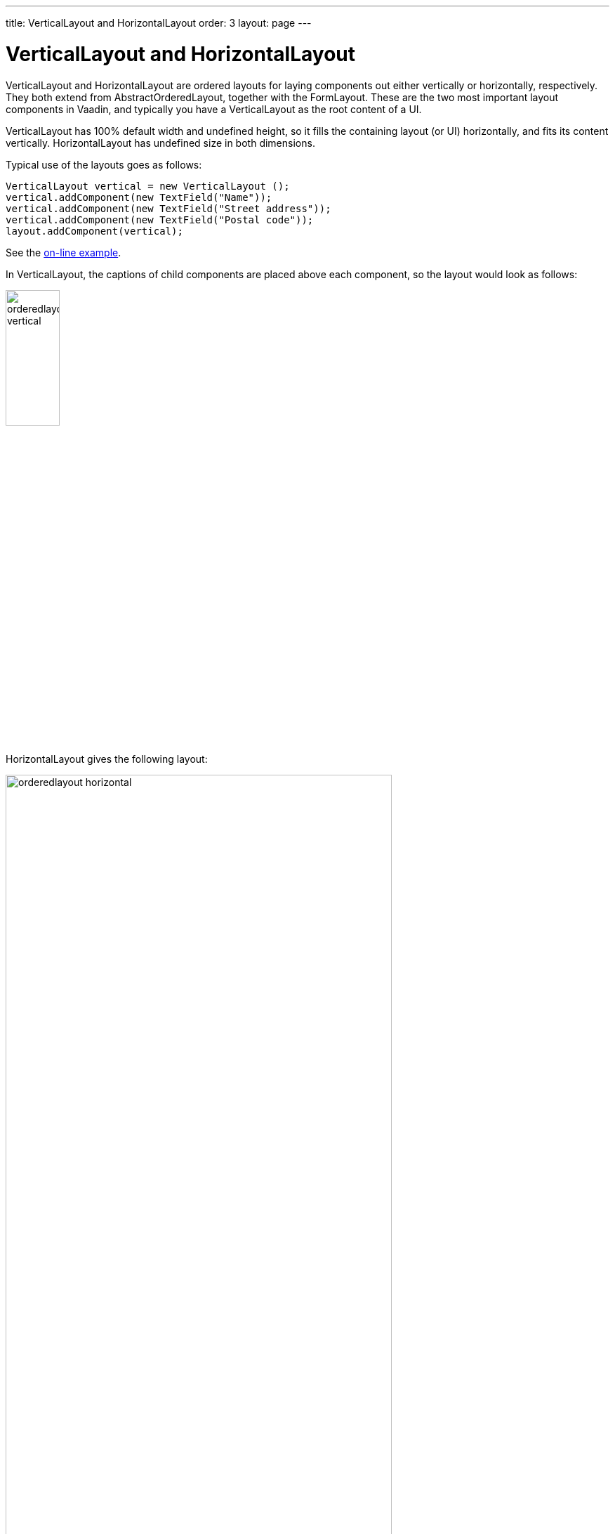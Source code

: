 ---
title: VerticalLayout and HorizontalLayout
order: 3
layout: page
---

[[layout.orderedlayout]]
= [classname]#VerticalLayout# and [classname]#HorizontalLayout#

[classname]#VerticalLayout# and [classname]#HorizontalLayout# are ordered
layouts for laying components out either vertically or horizontally,
respectively. They both extend from [classname]#AbstractOrderedLayout#, together
with the [classname]#FormLayout#. These are the two most important layout
components in Vaadin, and typically you have a [classname]#VerticalLayout# as
the root content of a UI.

[classname]#VerticalLayout# has 100% default width and undefined height, so it
fills the containing layout (or UI) horizontally, and fits its content
vertically. [classname]#HorizontalLayout# has undefined size in both dimensions.

Typical use of the layouts goes as follows:

[source, java]
----
VerticalLayout vertical = new VerticalLayout ();
vertical.addComponent(new TextField("Name"));
vertical.addComponent(new TextField("Street address"));
vertical.addComponent(new TextField("Postal code"));
layout.addComponent(vertical);
----
See the http://demo.vaadin.com/book-examples-vaadin7/book#layout.orderedlayout.basic[on-line example, window="_blank"].

In [classname]#VerticalLayout#, the captions of child components are placed above each component, so the layout would look as follows:

image::img/orderedlayout_vertical.png[width=30%, scaledwidth=65%]

[classname]#HorizontalLayout# gives the following layout:

image::img/orderedlayout_horizontal.png[width=80%, scaledwidth=100%]

ifdef::web[]
[[layout.orderedlayout.declarative]]
== Declarative Format

Ordered layouts have the following declarative elements:

|===============
|Component|Element Name
|[classname]#VerticalLayout#|[elementname]#v-verticallayout#
|[classname]#HorizontalLayout#|[elementname]#v-horizontallayout#
|[classname]#FormLayout#|[elementname]#v-formlayout#
|===============

The have the following declarative attributes:

[[layout.orderedlayout.properties.table]]
.Properties and Declarative Attributes

[cols="1,2"]
|===============
|Property|Declarative Attribute
|[parameter]#componentAlignment#|Alignment of a child component is specified in the child with: [literal]#++:left++# (default), [literal]#++:center++#, [literal]#++:right++#, [literal]#++:top++# (default), [literal]##++:middle++##, [literal]##++:bottom++##
|[parameter]#spacing#|[parameter]##spacing##++[=++[replaceable]##&lt;boolean&gt;##++]++
|[parameter]#margin#|[parameter]##margin##++[=++[replaceable]##&lt;boolean&gt;##++]++
|[parameter]#expandRatio#|Expand ratio of a child component is specified in the child with: [parameter]#:expand#++[=++[replaceable]##&lt;integer&gt;##++]++ or [parameter]#:expand# (implies ratio 1)
|===============

They can also have any attributes applicable to super classes.

For example:

[source, html]
----
<!-- Use margin and spacing -->
<v-vertical-layout size-full margin spacing>
  <v-label><b>Hello!</b> - How are you?</v-label>

  <!-- Use expand ratio -->
  <v-horizontal-layout size-full :expand>
    ...

    <!-- Use expand ratio -->
    <v-table _id="mytable" caption="My Table"
             size-full :expand/>
  </v-horizontal-layout>

  <v-horizontal-layout width-full>
    ...

    <!-- Use alignment -->
    <v-button :right><b>OK</b></v-button>
  </v-horizontal-layout>
</v-vertical-layout>
----
endif::web[]

[[layout.orderedlayout.spacing]]
== Spacing in Ordered Layouts

The ordered layouts can have spacing between the horizontal or vertical cells.
The spacing can be enabled with [methodname]#setSpacing(true)# or declaratively
with the [literal]#++spacing++# attribute.

The spacing as a default height or width, which can be customized in CSS. You
need to set the height or width for spacing elements with
[literal]#++v-spacing++# style. You also need to specify an enclosing rule
element in a CSS selector, such as [literal]#++v-verticallayout++# for a
[classname]#VerticalLayout# or [literal]#++v-horizontallayout++# for a
[classname]#HorizontalLayout#. You can also use [literal]#++v-vertical++# and
[literal]#++v-horizontal++# for all vertically or horizontally ordered layouts,
such as [classname]#FormLayout#.

For example, the following sets the amount of spacing for all [classname]##VerticalLayout##s (as well as [classname]##FormLayout##s) in the UI:

[source, css]
----
.v-vertical > .v-spacing {
    height: 30px;
}
----

Or for [classname]#HorizontalLayout#:

[source, css]
----
.v-horizontal > .v-spacing {
    width: 50px;
}
----

[[layout.orderedlayout.sizing]]
== Sizing Contained Components

The components contained within an ordered layout can be laid out in a number of
different ways depending on how you specify their height or width in the primary
direction of the layout component.

[[figure.layout.orderedlayout.size.summary]]
.Component widths in [classname]#HorizontalLayout#
image::img/horizontallayout_sizing.png[width=75%, scaledwidth=100%]

<<figure.layout.orderedlayout.size.summary>> gives a summary of the sizing
options for a [classname]#HorizontalLayout#. The figure is broken down in the
following subsections.

[[layout.orderedlayout.sizing.undefined]]
=== Layout with Undefined Size

If a [classname]#VerticalLayout# has undefined height or
[classname]#HorizontalLayout# undefined width, the layout will shrink to fit the
contained components so that there is no extra space between them.


[source, java]
----
HorizontalLayout fittingLayout = new HorizontalLayout();
fittingLayout.setWidth(Sizeable.SIZE_UNDEFINED, 0); // Default
fittingLayout.addComponent(new Button("Small"));
fittingLayout.addComponent(new Button("Medium-sized"));
fittingLayout.addComponent(new Button("Quite a big component"));
parentLayout.addComponent(fittingLayout);
----

The both layouts actually have undefined height by default and
[classname]#HorizontalLayout# has also undefined width, while
[classname]#VerticalLayout# has 100% relative width.

If such a vertical layout with undefined height continues below the bottom of a
window (a [classname]#Window# object), the window will pop up a vertical scroll
bar on the right side of the window area. This way, you get a "web page". The
same applies to [classname]#Panel#.


[WARNING]
.A layout that contains components with percentual size must have a defined size!
====
If a layout has undefined size and a contained component has, say, 100% size,
the component would fill the space given by the layout, while the layout would
shrink to fit the space taken by the component, which would be a paradox. This
requirement holds for height and width separately. The debug window allows
detecting such invalid cases; see
<<dummy/../../../framework/advanced/advanced-debug#advanced.debug.hierarchy,"Inspecting
Component Hierarchy">>.

====

An exception to the above rule is a case where you have a layout with undefined
size that contains a component with a fixed or undefined size together with one
or more components with relative size. In this case, the contained component
with fixed (or undefined) size in a sense defines the size of the containing
layout, removing the paradox. That size is then used for the relatively sized
components.

ifdef::web[]
The technique can be used to define the width of a [classname]#VerticalLayout#
or the height of a [classname]#HorizontalLayout#.


[source, java]
----
// Vertical layout would normally have 100% width
VerticalLayout vertical = new VerticalLayout();

// Shrink to fit the width of contained components
vertical.setWidth(Sizeable.SIZE_UNDEFINED, 0);

// Label has normally 100% width, but we set it as
// undefined so that it will take only the needed space
Label label =
    new Label("\u2190 The VerticalLayout shrinks to fit "+
              "the width of this Label \u2192");
label.setWidth(Sizeable.SIZE_UNDEFINED, 0);
vertical.addComponent(label);

// Button has undefined width by default
Button butt = new Button("\u2190 This Button takes 100% "+
                         "of the width \u2192");
butt.setWidth("100%");
vertical.addComponent(butt);
----
See the http://demo.vaadin.com/book-examples-vaadin7/book#layout.orderedlayout.sizing.sizing-undefined-defining[on-line example, window="_blank"].

[[figure.layout.orderedlayout.sizing.undefined.defining]]
.Defining the Size with a Component
image::img/orderedlayout-sizing-undefined.png[width=50%, scaledwidth=75%]

endif::web[]

[[layout.orderedlayout.defined-size]]
=== Layout with Defined Size

If you set a [classname]#HorizontalLayout# to a defined size horizontally or a
[classname]#VerticalLayout# vertically, and there is space left over from the
contained components, the extra space is distributed equally between the
component cells. The components are aligned within these cells according to
their alignment setting, top left by default, as in the example below.


[source, java]
----
fixedLayout.setWidth("400px");
----

Using percentual sizes for components contained in a layout requires answering
the question, "Percentage of what?" There is no sensible default answer for this
question in the current implementation of the layouts, so in practice, you may
not define "100%" size alone.

[[layout.orderedlayout.expanding]]
=== Expanding Components

Often, you want to have one component that takes all the available space left
over from other components. You need to set its size as 100% and set it as
__expanding__ with [methodname]#setExpandRatio()#. The second parameter for the
method is an expansion ratio, which is relevant if there are more than one
expanding component, but its value is irrelevant for a single expanding
component.


[source, java]
----
HorizontalLayout layout = new HorizontalLayout();
layout.setWidth("400px");

// These buttons take the minimum size.
layout.addComponent(new Button("Small"));
layout.addComponent(new Button("Medium-sized"));

// This button will expand.
Button expandButton = new Button("Expanding component");

// Use 100% of the expansion cell's width.
expandButton.setWidth("100%");

// The component must be added to layout
// before setting the ratio
layout.addComponent(expandButton);

// Set the component's cell to expand.
layout.setExpandRatio(expandButton, 1.0f);

parentLayout.addComponent(layout);
----

In the declarative format, you need to specify the [literal]#++:expand++#
attribute in the child components. The attribute defaults to expand ratio 1.

Notice that you can not call [methodname]#setExpandRatio()# before you have
added the component to the layout, because it can not operate on an component
that it doesn't yet have.

[[layout.orderedlayout.expandratio]]
=== Expand Ratios

If you specify an expand ratio for multiple components, they will all try to use
the available space according to the ratio.


[source, java]
----
HorizontalLayout layout = new HorizontalLayout();
layout.setWidth("400px");

// Create three equally expanding components.
String[] captions = { "Small", "Medium-sized",
                      "Quite a big component" };
for (int i = 1; i <= 3; i++) {
    Button button = new Button(captions[i-1]);
    button.setWidth("100%");
    layout.addComponent(button);

    // Have uniform 1:1:1 expand ratio.
    layout.setExpandRatio(button, 1.0f);
}
----

As the example used the same ratio for all components, the ones with more
content may have the content cut. Below, we use differing ratios:


[source, java]
----
// Expand ratios for the components are 1:2:3.
layout.setExpandRatio(button, i * 1.0f);
----

If the size of the expanding components is defined as a percentage (typically
"100%"), the ratio is calculated from the __overall__ space available for the
relatively sized components. For example, if you have a 100 pixels wide layout
with two cells with 1.0 and 4.0 respective expansion ratios, and both the
components in the layout are set as [methodname]#setWidth("100%")#, the cells
will have respective widths of 20 and 80 pixels, regardless of the minimum size
of the components.

However, if the size of the contained components is undefined or fixed, the
expansion ratio is of the __excess__ available space. In this case, it is the
excess space that expands, not the components.


[source, java]
----
for (int i = 1; i <= 3; i++) {
    // Button with undefined size.
    Button button = new Button(captions[i - 1]);

    layout4.addComponent(button);

    // Expand ratios are 1:2:3.
    layout4.setExpandRatio(button, i * 1.0f);
}
----

It is not meaningful to combine expanding components with percentually defined
size and components with fixed or undefined size. Such combination can lead to a
very unexpected size for the percentually sized components.

[[layout.orderedlayout.percentual]]
=== Percentual Sizing

A percentual size of a component defines the size of the component _within its cell_.
Usually, you use "100%", but a smaller percentage or a fixed size
(smaller than the cell size) will leave an empty space in the cell and align the
component within the cell according to its alignment setting, top left by
default.

[source, java]
----
HorizontalLayout layout50 = new HorizontalLayout();
layout50.setWidth("400px");

String[] captions1 = { "Small 50%", "Medium 50%",
                       "Quite a big 50%" };
for (int i = 1; i <= 3; i++) {
    Button button = new Button(captions1[i-1]);
    button.setWidth("50%");
    layout50.addComponent(button);

    // Expand ratios for the components are 1:2:3.
    layout50.setExpandRatio(button, i * 1.0f);
}
parentLayout.addComponent(layout50);
----
